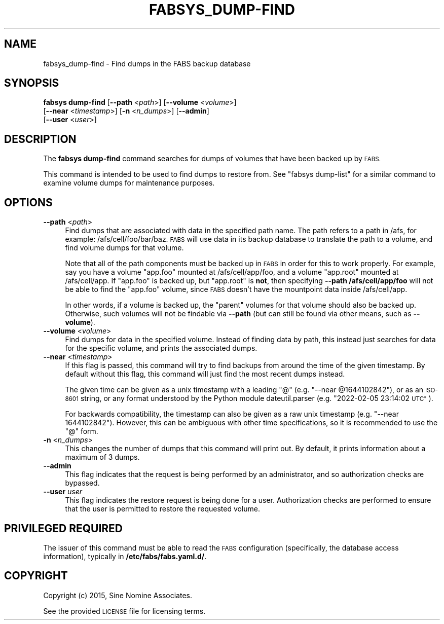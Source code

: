 .\" Automatically generated by Pod::Man 4.14 (Pod::Simple 3.40)
.\"
.\" Standard preamble:
.\" ========================================================================
.de Sp \" Vertical space (when we can't use .PP)
.if t .sp .5v
.if n .sp
..
.de Vb \" Begin verbatim text
.ft CW
.nf
.ne \\$1
..
.de Ve \" End verbatim text
.ft R
.fi
..
.\" Set up some character translations and predefined strings.  \*(-- will
.\" give an unbreakable dash, \*(PI will give pi, \*(L" will give a left
.\" double quote, and \*(R" will give a right double quote.  \*(C+ will
.\" give a nicer C++.  Capital omega is used to do unbreakable dashes and
.\" therefore won't be available.  \*(C` and \*(C' expand to `' in nroff,
.\" nothing in troff, for use with C<>.
.tr \(*W-
.ds C+ C\v'-.1v'\h'-1p'\s-2+\h'-1p'+\s0\v'.1v'\h'-1p'
.ie n \{\
.    ds -- \(*W-
.    ds PI pi
.    if (\n(.H=4u)&(1m=24u) .ds -- \(*W\h'-12u'\(*W\h'-12u'-\" diablo 10 pitch
.    if (\n(.H=4u)&(1m=20u) .ds -- \(*W\h'-12u'\(*W\h'-8u'-\"  diablo 12 pitch
.    ds L" ""
.    ds R" ""
.    ds C` ""
.    ds C' ""
'br\}
.el\{\
.    ds -- \|\(em\|
.    ds PI \(*p
.    ds L" ``
.    ds R" ''
.    ds C`
.    ds C'
'br\}
.\"
.\" Escape single quotes in literal strings from groff's Unicode transform.
.ie \n(.g .ds Aq \(aq
.el       .ds Aq '
.\"
.\" If the F register is >0, we'll generate index entries on stderr for
.\" titles (.TH), headers (.SH), subsections (.SS), items (.Ip), and index
.\" entries marked with X<> in POD.  Of course, you'll have to process the
.\" output yourself in some meaningful fashion.
.\"
.\" Avoid warning from groff about undefined register 'F'.
.de IX
..
.nr rF 0
.if \n(.g .if rF .nr rF 1
.if (\n(rF:(\n(.g==0)) \{\
.    if \nF \{\
.        de IX
.        tm Index:\\$1\t\\n%\t"\\$2"
..
.        if !\nF==2 \{\
.            nr % 0
.            nr F 2
.        \}
.    \}
.\}
.rr rF
.\"
.\" Accent mark definitions (@(#)ms.acc 1.5 88/02/08 SMI; from UCB 4.2).
.\" Fear.  Run.  Save yourself.  No user-serviceable parts.
.    \" fudge factors for nroff and troff
.if n \{\
.    ds #H 0
.    ds #V .8m
.    ds #F .3m
.    ds #[ \f1
.    ds #] \fP
.\}
.if t \{\
.    ds #H ((1u-(\\\\n(.fu%2u))*.13m)
.    ds #V .6m
.    ds #F 0
.    ds #[ \&
.    ds #] \&
.\}
.    \" simple accents for nroff and troff
.if n \{\
.    ds ' \&
.    ds ` \&
.    ds ^ \&
.    ds , \&
.    ds ~ ~
.    ds /
.\}
.if t \{\
.    ds ' \\k:\h'-(\\n(.wu*8/10-\*(#H)'\'\h"|\\n:u"
.    ds ` \\k:\h'-(\\n(.wu*8/10-\*(#H)'\`\h'|\\n:u'
.    ds ^ \\k:\h'-(\\n(.wu*10/11-\*(#H)'^\h'|\\n:u'
.    ds , \\k:\h'-(\\n(.wu*8/10)',\h'|\\n:u'
.    ds ~ \\k:\h'-(\\n(.wu-\*(#H-.1m)'~\h'|\\n:u'
.    ds / \\k:\h'-(\\n(.wu*8/10-\*(#H)'\z\(sl\h'|\\n:u'
.\}
.    \" troff and (daisy-wheel) nroff accents
.ds : \\k:\h'-(\\n(.wu*8/10-\*(#H+.1m+\*(#F)'\v'-\*(#V'\z.\h'.2m+\*(#F'.\h'|\\n:u'\v'\*(#V'
.ds 8 \h'\*(#H'\(*b\h'-\*(#H'
.ds o \\k:\h'-(\\n(.wu+\w'\(de'u-\*(#H)/2u'\v'-.3n'\*(#[\z\(de\v'.3n'\h'|\\n:u'\*(#]
.ds d- \h'\*(#H'\(pd\h'-\w'~'u'\v'-.25m'\f2\(hy\fP\v'.25m'\h'-\*(#H'
.ds D- D\\k:\h'-\w'D'u'\v'-.11m'\z\(hy\v'.11m'\h'|\\n:u'
.ds th \*(#[\v'.3m'\s+1I\s-1\v'-.3m'\h'-(\w'I'u*2/3)'\s-1o\s+1\*(#]
.ds Th \*(#[\s+2I\s-2\h'-\w'I'u*3/5'\v'-.3m'o\v'.3m'\*(#]
.ds ae a\h'-(\w'a'u*4/10)'e
.ds Ae A\h'-(\w'A'u*4/10)'E
.    \" corrections for vroff
.if v .ds ~ \\k:\h'-(\\n(.wu*9/10-\*(#H)'\s-2\u~\d\s+2\h'|\\n:u'
.if v .ds ^ \\k:\h'-(\\n(.wu*10/11-\*(#H)'\v'-.4m'^\v'.4m'\h'|\\n:u'
.    \" for low resolution devices (crt and lpr)
.if \n(.H>23 .if \n(.V>19 \
\{\
.    ds : e
.    ds 8 ss
.    ds o a
.    ds d- d\h'-1'\(ga
.    ds D- D\h'-1'\(hy
.    ds th \o'bp'
.    ds Th \o'LP'
.    ds ae ae
.    ds Ae AE
.\}
.rm #[ #] #H #V #F C
.\" ========================================================================
.\"
.IX Title "FABSYS_DUMP-FIND 1"
.TH FABSYS_DUMP-FIND 1 "2022-06-13" "FABS" "FABS Command Reference"
.\" For nroff, turn off justification.  Always turn off hyphenation; it makes
.\" way too many mistakes in technical documents.
.if n .ad l
.nh
.SH "NAME"
fabsys_dump\-find \- Find dumps in the FABS backup database
.SH "SYNOPSIS"
.IX Header "SYNOPSIS"
\&\fBfabsys dump-find\fR [\fB\-\-path\fR <\fIpath\fR>] [\fB\-\-volume\fR <\fIvolume\fR>]
    [\fB\-\-near\fR <\fItimestamp\fR>] [\fB\-n\fR <\fIn_dumps\fR>] [\fB\-\-admin\fR]
    [\fB\-\-user\fR <\fIuser\fR>]
.SH "DESCRIPTION"
.IX Header "DESCRIPTION"
The \fBfabsys dump-find\fR command searches for dumps of volumes that have been
backed up by \s-1FABS.\s0
.PP
This command is intended to be used to find dumps to restore from. See
\&\f(CW\*(C`fabsys dump\-list\*(C'\fR for a similar command to examine volume dumps for
maintenance purposes.
.SH "OPTIONS"
.IX Header "OPTIONS"
.IP "\fB\-\-path\fR <\fIpath\fR>" 4
.IX Item "--path <path>"
Find dumps that are associated with data in the specified path name. The path
refers to a path in /afs, for example: /afs/cell/foo/bar/baz. \s-1FABS\s0 will use
data in its backup database to translate the path to a volume, and find volume
dumps for that volume.
.Sp
Note that all of the path components must be backed up in \s-1FABS\s0 in order for
this to work properly. For example, say you have a volume \*(L"app.foo\*(R" mounted at
/afs/cell/app/foo, and a volume \*(L"app.root\*(R" mounted at /afs/cell/app. If
\&\*(L"app.foo\*(R" is backed up, but \*(L"app.root\*(R" is \fBnot\fR, then specifying
\&\fB\-\-path /afs/cell/app/foo\fR will not be able to find the \*(L"app.foo\*(R" volume,
since \s-1FABS\s0 doesn't have the mountpoint data inside /afs/cell/app.
.Sp
In other words, if a volume is backed up, the \*(L"parent\*(R" volumes for that volume
should also be backed up. Otherwise, such volumes will not be findable via
\&\fB\-\-path\fR (but can still be found via other means, such as \fB\-\-volume\fR).
.IP "\fB\-\-volume\fR <\fIvolume\fR>" 4
.IX Item "--volume <volume>"
Find dumps for data in the specified volume. Instead of finding data by path,
this instead just searches for data for the specific volume, and prints the
associated dumps.
.IP "\fB\-\-near\fR <\fItimestamp\fR>" 4
.IX Item "--near <timestamp>"
If this flag is passed, this command will try to find backups from around the
time of the given timestamp. By default without this flag, this command will
just find the most recent dumps instead.
.Sp
The given time can be given as a unix timestamp with a leading \*(L"@\*(R" (e.g.
\&\*(L"\-\-near \f(CW@1644102842\fR\*(R"), or as an \s-1ISO\-8601\s0 string, or any format understood by
the Python module dateutil.parser (e.g. \*(L"2022\-02\-05 23:14:02 \s-1UTC\*(R"\s0).
.Sp
For backwards compatibility, the timestamp can also be given as a raw unix
timestamp (e.g. \*(L"\-\-near 1644102842\*(R"). However, this can be ambiguous with other
time specifications, so it is recommended to use the \*(L"@\*(R" form.
.IP "\fB\-n\fR <\fIn_dumps\fR>" 4
.IX Item "-n <n_dumps>"
This changes the number of dumps that this command will print out. By default,
it prints information about a maximum of 3 dumps.
.IP "\fB\-\-admin\fR" 4
.IX Item "--admin"
This flag indicates that the request is being performed by an administrator,
and so authorization checks are bypassed.
.IP "\fB\-\-user\fR \fIuser\fR" 4
.IX Item "--user user"
This flag indicates the restore request is being done for a user. Authorization
checks are performed to ensure that the user is permitted to restore the
requested volume.
.SH "PRIVILEGED REQUIRED"
.IX Header "PRIVILEGED REQUIRED"
The issuer of this command must be able to read the \s-1FABS\s0 configuration
(specifically, the database access information), typically in
\&\fB/etc/fabs/fabs.yaml.d/\fR.
.SH "COPYRIGHT"
.IX Header "COPYRIGHT"
Copyright (c) 2015, Sine Nomine Associates.
.PP
See the provided \s-1LICENSE\s0 file for licensing terms.
